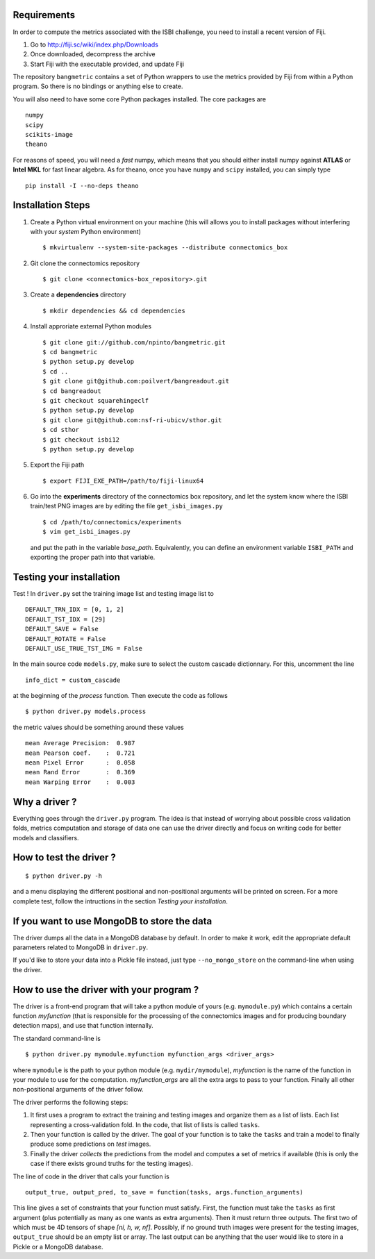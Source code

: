 Requirements
============

In order to compute the metrics associated with the ISBI challenge, you need to install a
recent version of Fiji.

1. Go to http://fiji.sc/wiki/index.php/Downloads

2. Once downloaded, decompress the archive

3. Start Fiji with the executable provided, and update Fiji

The repository ``bangmetric`` contains a set of Python wrappers to use the metrics provided
by Fiji from within a Python program. So there is no bindings or anything else to create.

You will also need to have some core Python packages installed. The core packages are ::

    numpy
    scipy
    scikits-image
    theano

For reasons of speed, you will need a *fast* numpy, which means that you should either install
numpy against **ATLAS** or **Intel MKL** for fast linear algebra. As for theano, once you
have ``numpy`` and ``scipy`` installed, you can simply type ::

    pip install -I --no-deps theano

Installation Steps
==================

1. Create a Python virtual environment on your machine (this will allows you to install
   packages without interfering with your *system* Python environment) ::

    $ mkvirtualenv --system-site-packages --distribute connectomics_box

2. Git clone the connectomics repository ::

    $ git clone <connectomics-box_repository>.git

3. Create a **dependencies** directory ::

    $ mkdir dependencies && cd dependencies

4. Install approriate external Python modules ::

    $ git clone git://github.com/npinto/bangmetric.git
    $ cd bangmetric
    $ python setup.py develop
    $ cd ..
    $ git clone git@github.com:poilvert/bangreadout.git
    $ cd bangreadout
    $ git checkout squarehingeclf
    $ python setup.py develop
    $ git clone git@github.com:nsf-ri-ubicv/sthor.git
    $ cd sthor
    $ git checkout isbi12
    $ python setup.py develop

5. Export the Fiji path ::

    $ export FIJI_EXE_PATH=/path/to/fiji-linux64

6. Go into the **experiments** directory of the connectomics box repository, and let the system
   know where the ISBI train/test PNG images are by editing the file ``get_isbi_images.py`` ::

    $ cd /path/to/connectomics/experiments
    $ vim get_isbi_images.py

   and put the path in the variable *base_path*. Equivalently, you can define an environment
   variable ``ISBI_PATH`` and exporting the proper path into that variable.

Testing your installation
=========================

Test ! In ``driver.py`` set the training image list and testing image list to ::

    DEFAULT_TRN_IDX = [0, 1, 2]
    DEFAULT_TST_IDX = [29]
    DEFAULT_SAVE = False
    DEFAULT_ROTATE = False
    DEFAULT_USE_TRUE_TST_IMG = False

In the main source code ``models.py``, make sure to select the custom cascade dictionnary. For
this, uncomment the line ::

    info_dict = custom_cascade

at the beginning of the *process* function. Then execute the code as follows ::

    $ python driver.py models.process

the metric values should be something around these values ::

    mean Average Precision:  0.987
    mean Pearson coef.    :  0.721
    mean Pixel Error      :  0.058
    mean Rand Error       :  0.369
    mean Warping Error    :  0.003

Why a driver ?
==============

Everything goes through the ``driver.py`` program. The idea is that instead
of worrying about possible cross validation folds, metrics computation and storage
of data one can use the driver directly and focus on writing code for better models
and classifiers.

How to test the driver ?
========================

::

    $ python driver.py -h

and a menu displaying the different positional and non-positional arguments
will be printed on screen. For a more complete test, follow the intructions in the section
*Testing your installation*.

If you want to use MongoDB to store the data
============================================

The driver dumps all the data in a MongoDB database by default. In order to
make it work, edit the appropriate default parameters related to MongoDB in
``driver.py``.

If you'd like to store your data into a Pickle file instead, just type
``--no_mongo_store`` on the command-line when using the driver.

How to use the driver with your program ?
=========================================

The driver is a front-end program that will take a python module of yours
(e.g. ``mymodule.py``) which contains a certain function *myfunction*
(that is responsible for the processing of the connectomics images and for
producing boundary detection maps), and use that function internally.

The standard command-line is ::

    $ python driver.py mymodule.myfunction myfunction_args <driver_args>

where ``mymodule`` is the path to your python module (e.g. ``mydir/mymodule``),
*myfunction* is the name of the function in your module to use for the
computation. *myfunction_args* are all the extra args to pass to your function.
Finally all other non-positional arguments of the driver follow.

The driver performs the following steps:

1. It first uses a program to extract the training and testing images and organize
   them as a list of lists. Each list representing a cross-validation fold.
   In the code, that list of lists is called ``tasks``.

2. Then your function is called by the driver. The goal of your function is to take
   the ``tasks`` and train a model to finally produce some predictions on *test*
   images.

3. Finally the driver *collects* the predictions from the model and computes a set
   of metrics if available (this is only the case if there exists ground truths
   for the testing images).

The line of code in the driver that calls your function is ::

    output_true, output_pred, to_save = function(tasks, args.function_arguments)

This line gives a set of constraints that your function must satisfy. First, the
function must take the ``tasks`` as first argument (plus potentially as many as
one wants as extra arguments). Then it must return three outputs. The first two
of which must be 4D tensors of shape *[ni, h, w, nf]*. Possibly, if no ground
truth images were present for the testing images, ``output_true`` should be an
empty list or array. The last output can be anything that the user would like
to store in a Pickle or a MongoDB database.
